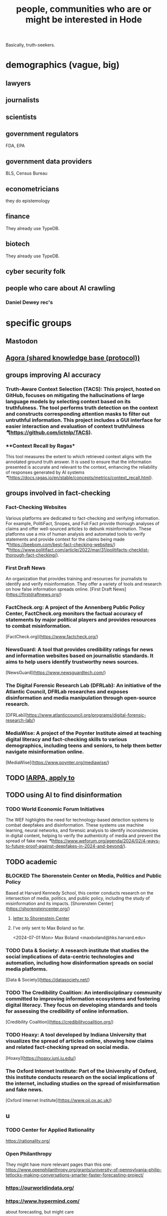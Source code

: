 :PROPERTIES:
:ID:       14970dcf-abd4-47d3-a5d3-b93a090e280d
:ROAM_ALIASES: "Hode, people interested (or maybe so) in"
:END:
#+title: people, communities who are or might be interested in Hode
Basically, truth-seekers.
* demographics (vague, big)
** lawyers
** journalists
** scientists
** government regulators
   FDA, EPA
** government data providers
   BLS, Census Bureau
** econometricians
   they do epistemology
** finance
   They already use TypeDB.
** biotech
   They already use TypeDB.
** cyber security folk
** people who care about AI crawling
*** Daniel Dewey rec's
* specific groups
** Mastodon
** [[id:f9ee18e9-68f2-4f10-b10d-c91186b797e3][Agora (shared knowledge base (protocol))]]
** groups improving AI accuracy
*** **Truth-Aware Context Selection (TACS)**: This project, hosted on GitHub, focuses on mitigating the hallucinations of large language models by selecting context based on its truthfulness. The tool performs truth detection on the context and constructs corresponding attention masks to filter out untruthful information. This project includes a GUI interface for easier interaction and evaluation of context truthfulness [[❞]](https://github.com/ictnlp/TACS).
*** **Context Recall by Ragas*
    This tool measures the extent to which retrieved context aligns with the annotated ground truth answer. It is used to ensure that the information presented is accurate and relevant to the context, enhancing the reliability of responses generated by AI systems [[❞]](https://docs.ragas.io/en/stable/concepts/metrics/context_recall.html).
** groups involved in fact-checking
*** **Fact-Checking Websites**
    Various platforms are dedicated to fact-checking and verifying information. For example, PolitiFact, Snopes, and Full Fact provide thorough analyses of claims and offer well-sourced articles to debunk misinformation. These platforms use a mix of human analysis and automated tools to verify statements and provide context for the claims being made [[❞]](https://beebom.com/best-fact-checking-websites/) [[❞]](https://www.politifact.com/article/2022/mar/31/politifacts-checklist-thorough-fact-checking/).
*** **First Draft News**
    An organization that provides training and resources for journalists to identify and verify misinformation. They offer a variety of tools and research on how false information spreads online.
    [First Draft News](https://firstdraftnews.org/)
*** **FactCheck.org**: A project of the Annenberg Public Policy Center, FactCheck.org monitors the factual accuracy of statements by major political players and provides resources to combat misinformation.
    [FactCheck.org](https://www.factcheck.org/)
*** **NewsGuard**: A tool that provides credibility ratings for news and information websites based on journalistic standards. It aims to help users identify trustworthy news sources.
    [NewsGuard](https://www.newsguardtech.com/)
*** **The Digital Forensic Research Lab (DFRLab)**: An initiative of the Atlantic Council, DFRLab researches and exposes disinformation and media manipulation through open-source research.
    [DFRLab](https://www.atlanticcouncil.org/programs/digital-forensic-research-lab/)
*** **MediaWise**: A project of the Poynter Institute aimed at teaching digital literacy and fact-checking skills to various demographics, including teens and seniors, to help them better navigate misinformation online.
    [MediaWise](https://www.poynter.org/mediawise/)
** TODO [[id:1ed6a36f-2f63-4b11-b73f-d5eb3a0b9279][IARPA, apply to]]
** TODO using AI to find disinformation
*** TODO **World Economic Forum Initiatives**
    The WEF highlights the need for technology-based detection systems to combat deepfakes and disinformation. These systems use machine learning, neural networks, and forensic analysis to identify inconsistencies in digital content, helping to verify the authenticity of media and prevent the spread of fake news [[❞]](https://www.weforum.org/agenda/2024/02/4-ways-to-future-proof-against-deepfakes-in-2024-and-beyond/).
** TODO academic
*** BLOCKED **The Shorenstein Center on Media, Politics and Public Policy**
    Based at Harvard Kennedy School, this center conducts research on the intersection of media, politics, and public policy, including the study of misinformation and its impacts.
    [Shorenstein Center](https://shorensteincenter.org/)
**** [[id:52b1118f-05ee-42a7-b999-ebf2a378a4c1][letter to Shorenstein Center]]
**** I've only sent to Max Boland so far.
     <2024-07-01 Mon>
     Max Boland <maxboland@hks.harvard.edu>
*** TODO **Data & Society**: A research institute that studies the social implications of data-centric technologies and automation, including how disinformation spreads on social media platforms.
    [Data & Society](https://datasociety.net/)
*** TODO **The Credibility Coalition**: An interdisciplinary community committed to improving information ecosystems and fostering digital literacy. They focus on developing standards and tools for assessing the credibility of online information.
    [Credibility Coalition](https://credibilitycoalition.org/)
*** TODO **Hoaxy**: A tool developed by Indiana University that visualizes the spread of articles online, showing how claims and related fact-checking spread on social media.
    [Hoaxy](https://hoaxy.iuni.iu.edu/)
*** **The Oxford Internet Institute**: Part of the University of Oxford, this institute conducts research on the social implications of the internet, including studies on the spread of misinformation and fake news.
    [Oxford Internet Institute](https://www.oii.ox.ac.uk/)
** u
*** TODO Center for Applied Rationality
    https://rationality.org/
*** Open Philanthropy
    They might have more relevant pages than this one:
    https://www.openphilanthropy.org/grants/university-of-pennsylvania-philip-tetlocks-making-conversations-smarter-faster-forecasting-project/
*** https://ourworldindata.org/
*** https://www.hypermind.com/
    about forecasting, but might care
*** Ops, Info & Decisions at Wharton
    https://oid.wharton.upenn.edu/
*** Decision Science at Duke
    https://areas.fuqua.duke.edu/decision-sciences/
*** Decision Science at Booth (Chicago)
    https://www.chicagobooth.edu/research/roman
*** Good Judgment
    forecasting
    https://goodjudgment.com/
** Publications office of the EU
*** https://op.europa.eu/en/publication-detail/-/publication/3603e219-6a65-11ef-a8ba-01aa75ed71a1/language-en
*** https://news.ycombinator.com/item?id=41590367
** Library and Archival Sciences
   Offray suggests:
   https://mail.google.com/mail/u/0/#inbox/FMfcgzQVxtrHThcSnZcsdhQnSnCRxqrT
** TODO Projects with extremely similar goals
*** "Knowledge Representation" research community
https://en.wikipedia.org/wiki/Knowledge_representation_and_reasoning
*** Perkeep
Extremely similar goals.
https://perkeep.org/
*** Cyc
knowledge base for AI
https://en.wikipedia.org/wiki/Cyc
** TODO websites for announcing stuff
https://app.ryeboard.com/card/92672dba-a4a8-4be0-88db-b4feca771afa
https://news.ycombinator.com/item?id=21812786
** "convergence"
https://link.springer.com/article/10.1007/s11051-019-4638-7?wt_mc=Internal.Event.1.SEM.ArticleAuthorIncrementalIssue&utm_source=ArticleAuthorIncrementalIssue&utm_medium=email&utm_content=AA_en_06082018&ArticleAuthorIncrementalIssue_20191108&fbclid=IwAR08OarPih1ava0yDKrM_PK07xLSZ2ZSV_bzmvukc7RpNzQQHNzvRa8qxs8
** fake news
https://www.fakerfact.org/about
** "navigating digital information"
https://www.youtube.com/watch?v=M5YKW6fhlss&list=PL8dPuuaLjXtN07XYqqWSKpPrtNDiCHTzU&index=11
** distributed search
** enthusiasts for [[id:ce68f01a-0392-460d-a43d-1e0465355ad2][preregistration]]
* Peter Eckersly at EFF and his collaborators
** find his cauthors on Arxiv
** Daniel Dewey rec's
* Ethan Perez
** Daniel Dewey rec's
* [[id:edaf398a-06e7-4c52-b14e-09886de45870][the author of Dynomight]]
* [[id:137f0054-ea3a-4252-afb0-c7e0e214b2e6][friends interested in Hode]]
* [[id:e7798f00-df21-49f4-bb26-632011facbb7][Twitter wanted to switch the weight of subscriptions from people to topics.]]
* [[id:2cd835d3-a30b-4fcf-9772-9bc70512d7f2][Facebook implemented an oversight board.]]
